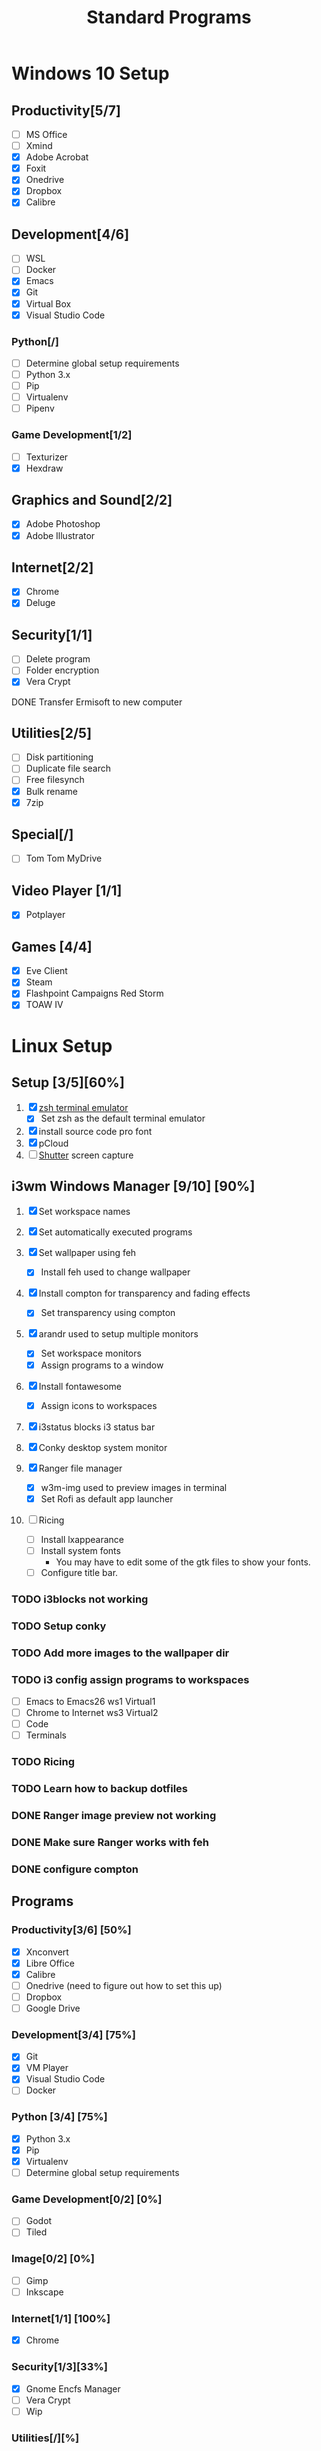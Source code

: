 #+TITLE: Standard Programs
#+STARTUP: Indent

* Windows 10 Setup
** Productivity[5/7]
- [ ] MS Office
- [ ] Xmind
- [X] Adobe Acrobat
- [X] Foxit
- [X] Onedrive
- [X] Dropbox
- [X] Calibre

** Development[4/6]
- [ ] WSL
- [ ] Docker
- [X] Emacs
- [X] Git
- [X] Virtual Box
- [X] Visual Studio Code
*** Python[/]
  - [ ] Determine global setup requirements
  - [ ] Python 3.x
  - [ ] Pip
  - [ ] Virtualenv
  - [ ] Pipenv

*** Game Development[1/2]
- [ ] Texturizer
- [X] Hexdraw

** Graphics and Sound[2/2]
- [X] Adobe Photoshop
- [X] Adobe Illustrator
** Internet[2/2]
- [X] Chrome
- [X] Deluge

** Security[1/1]
- [ ] Delete program
- [ ] Folder encryption
- [X] Vera Crypt
**** DONE Transfer Ermisoft to new computer
CLOSED: [2019-05-19 Sun 06:47]

** Utilities[2/5]
- [ ] Disk partitioning
- [ ] Duplicate file search
- [ ] Free filesynch
- [X] Bulk rename
- [X] 7zip

** Special[/]
- [ ] Tom Tom MyDrive

** Video Player [1/1]
- [X] Potplayer
** Games [4/4]
   * [X] Eve Client
   * [X] Steam
   * [X] Flashpoint Campaigns Red Storm
   * [X] TOAW IV


* Linux Setup
** Setup [3/5][60%]
1. [X] [[https://dev.to/mskian/install-z-shell-oh-my-zsh-on-ubuntu-1804-lts-4cm4][zsh terminal emulator]]
   - [X] Set zsh as the default terminal emulator 
2. [X] install source code pro font
3. [X] pCloud
4. [ ] [[http://ubuntuhandbook.org/index.php/2019/04/install-shutter-ubuntu-19-04/][Shutter]] screen capture
   
** i3wm Windows Manager [9/10] [90%]

1. [X] Set workspace names

2. [X] Set automatically executed programs

3. [X] Set wallpaper using feh
   - [X] Install feh used to change wallpaper

4. [X] Install compton for transparency and fading effects
   - [X] Set transparency using compton

5. [X] arandr used to setup multiple monitors
   - [X] Set workspace monitors
   - [X] Assign programs to a window

6. [X] Install fontawesome
   - [X] Assign icons to workspaces

7. [X] i3status blocks i3 status bar

8. [X] Conky desktop system monitor

9. [X] Ranger file manager
   - [X] w3m-img used to preview images in terminal
   - [X] Set Rofi as default app launcher

10. [ ] Ricing
    - [ ] Install lxappearance
    - [ ] Install system fonts
      - You may have to edit some of the gtk files to show your fonts.
    - [ ] Configure title bar.

*** TODO i3blocks not working
*** TODO Setup conky
*** TODO Add more images to the wallpaper dir
*** TODO i3 config assign programs to workspaces
- [ ] Emacs to Emacs26 ws1 Virtual1
- [ ] Chrome to Internet ws3 Virtual2
- [ ] Code
- [ ] Terminals
*** TODO Ricing
*** TODO Learn how to backup dotfiles

*** DONE Ranger image preview not working
CLOSED: [2019-05-24 Fri 21:39]
*** DONE Make sure Ranger works with feh
CLOSED: [2019-05-24 Fri 21:39]
*** DONE configure compton
CLOSED: [2019-05-24 Fri 21:34]

** Programs
*** Productivity[3/6] [50%]
- [X] Xnconvert
- [X] Libre Office
- [X] Calibre
- [ ] Onedrive (need to figure out how to set this up)
- [ ] Dropbox
- [ ] Google Drive

*** Development[3/4] [75%]
- [X] Git
- [X] VM Player
- [X] Visual Studio Code
- [ ] Docker

*** Python [3/4] [75%]
- [X] Python 3.x
- [X] Pip
- [X] Virtualenv
- [ ] Determine global setup requirements

*** Game Development[0/2] [0%]
- [ ] Godot
- [ ] Tiled

*** Image[0/2] [0%]
- [ ] Gimp
- [ ] Inkscape

*** Internet[1/1] [100%]
- [X] Chrome

*** Security[1/3][33%]
- [X] Gnome Encfs Manager
- [ ] Vera Crypt
- [ ] Wip

*** Utilities[/][%]
- [ ] [[http://www.webupd8.org/2016/03/quickly-batch-rename-files-in-linux.html ][Bulk rename]]
- [ ] [[https://freefilesync.org/download.php][Folder and file sync]]
 
*** Video Player[0/1][0%]
- [ ] [[https://www.videolan.org/vlc/download-ubuntu.html][VLC]]

*** Music Player [0/1] [0%]
- [ ][[https://www.tecmint.com/install-cmus-music-player-in-linux/][ cmus]] a terminal based music player
- [ ] Sayanora
